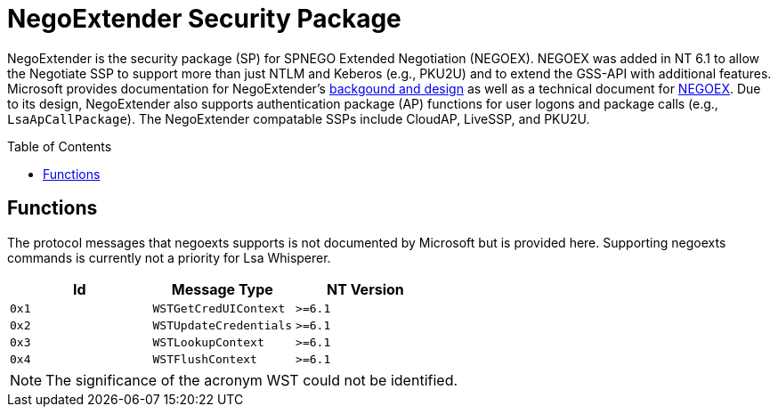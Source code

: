 ifdef::env-github[]
:note-caption: :pencil2:
endif::[]

= NegoExtender Security Package
:toc: macro

NegoExtender is the security package (SP) for SPNEGO Extended Negotiation (NEGOEX).
NEGOEX was added in NT 6.1 to allow the Negotiate SSP to support more than just NTLM and Keberos (e.g., PKU2U) and to extend the GSS-API with additional features.
Microsoft provides documentation for NegoExtender's https://learn.microsoft.com/en-us/previous-versions/ff468736(v=msdn.10)[backgound and design] as well as a technical document for https://learn.microsoft.com/en-us/openspecs/windows_protocols/ms-negoex/0ad7a003-ab56-4839-a204-b555ca6759a2[NEGOEX].
Due to its design, NegoExtender also supports authentication package (AP) functions for user logons and package calls (e.g., `LsaApCallPackage`).
The NegoExtender compatable SSPs include CloudAP, LiveSSP, and PKU2U.

toc::[]

== Functions

The protocol messages that negoexts supports is not documented by Microsoft but is provided here.
Supporting negoexts commands is currently not a priority for Lsa Whisperer.

[%header]
|===
| Id    | Message Type           | NT Version
| `0x1` | `WSTGetCredUIContext`  | `>=6.1`
| `0x2` | `WSTUpdateCredentials` | `>=6.1`
| `0x3` | `WSTLookupContext`     | `>=6.1`
| `0x4` | `WSTFlushContext`      | `>=6.1`
|===

NOTE: The significance of the acronym WST could not be identified.
